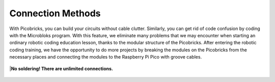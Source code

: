Connection Methods
====================

With Picobricks, you can build your circuits without cable clutter. Similarly, you can get rid of code confusion by coding with the Microbloks program. With this feature, we eliminate many problems that we may encounter when starting an ordinary robotic coding education lesson, thanks to the modular structure of the Picobricks. After entering the robotic coding training, we have the opportunity to do more projects by breaking the modules on the Picobricks from the necessary places and connecting the modules to the Raspberry Pi Pico with groove cables.

.. image:: /../_static/cable.gif

.. figure:: ../_static/cable1.jpg
    :align: center
    :width: 720
    :figclass: align-center
    
|**No soldering! There are unlimited connections.**

.. figure:: ../_static/cable2.jpg
    :align: center
    :width: 720
    :figclass: align-center
